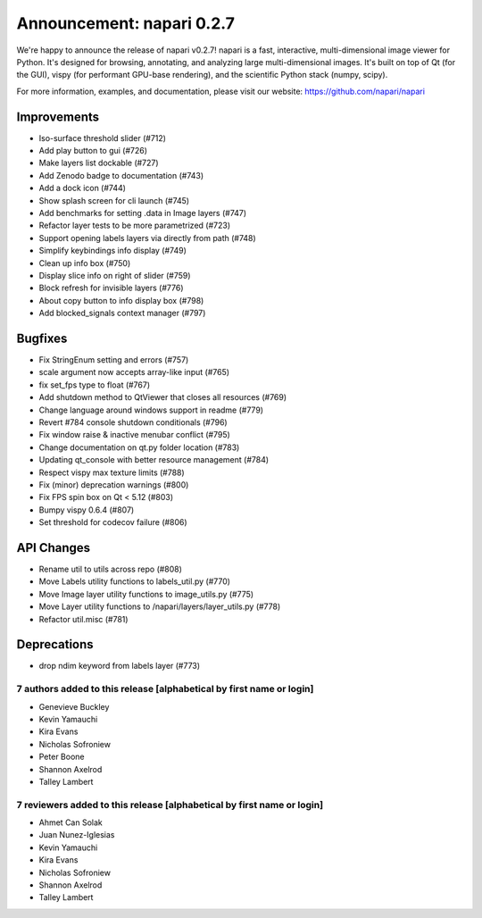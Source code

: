 Announcement: napari 0.2.7
==========================

We're happy to announce the release of napari v0.2.7!
napari is a fast, interactive, multi-dimensional image viewer for Python.
It's designed for browsing, annotating, and analyzing large multi-dimensional
images. It's built on top of Qt (for the GUI), vispy (for performant GPU-base
rendering), and the scientific Python stack (numpy, scipy).


For more information, examples, and documentation, please visit our website:
https://github.com/napari/napari

Improvements
************
- Iso-surface threshold slider (#712)
- Add play button to gui (#726)
- Make layers list dockable (#727)
- Add Zenodo badge to documentation (#743)
- Add a dock icon (#744)
- Show splash screen for cli launch (#745)
- Add benchmarks for setting .data in Image layers (#747)
- Refactor layer tests to be more parametrized (#723)
- Support opening labels layers via directly from path (#748)
- Simplify keybindings info display (#749)
- Clean up info box (#750)
- Display slice info on right of slider (#759)
- Block refresh for invisible layers (#776)
- About copy button to info display box (#798)
- Add blocked_signals context manager (#797)

Bugfixes
********
- Fix StringEnum setting and errors (#757)
- scale argument now accepts array-like input (#765)
- fix set_fps type to float (#767)
- Add shutdown method to QtViewer that closes all resources (#769)
- Change language around windows support in readme (#779)
- Revert #784 console shutdown conditionals (#796)
- Fix window raise & inactive menubar conflict (#795)
- Change documentation on qt.py folder location (#783)
- Updating qt_console with better resource management (#784)
- Respect vispy max texture limits (#788)
- Fix (minor) deprecation warnings (#800)
- Fix FPS spin box on Qt < 5.12 (#803)
- Bumpy vispy 0.6.4 (#807)
- Set threshold for codecov failure (#806)

API Changes
***********
- Rename util to utils across repo (#808)
- Move Labels utility functions to labels_util.py (#770)
- Move Image layer utility functions to image_utils.py (#775)
- Move Layer utility functions to /napari/layers/layer_utils.py (#778)
- Refactor util.misc (#781)

Deprecations
************
- drop ndim keyword from labels layer (#773)


7 authors added to this release [alphabetical by first name or login]
---------------------------------------------------------------------
- Genevieve Buckley
- Kevin Yamauchi
- Kira Evans
- Nicholas Sofroniew
- Peter Boone
- Shannon Axelrod
- Talley Lambert


7 reviewers added to this release [alphabetical by first name or login]
-----------------------------------------------------------------------
- Ahmet Can Solak
- Juan Nunez-Iglesias
- Kevin Yamauchi
- Kira Evans
- Nicholas Sofroniew
- Shannon Axelrod
- Talley Lambert
